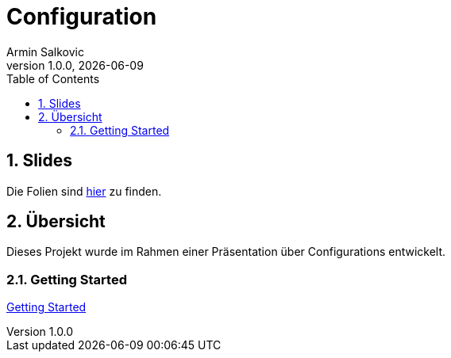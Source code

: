 = Configuration
Armin Salkovic
1.0.0, {docdate}
:imagesdir: img
:icons: font
:sectnums:
:toc:
:experimental:

== Slides

Die Folien sind https://2425-5bhif-wmc.github.io/01-referate-Armin1503/slides[hier^] zu finden.

== Übersicht

Dieses Projekt wurde im Rahmen einer Präsentation über Configurations entwickelt.

=== Getting Started

https://2425-5bhif-wmc.github.io/01-referate-Armin1503/docs/documentation.html[Getting Started^]
